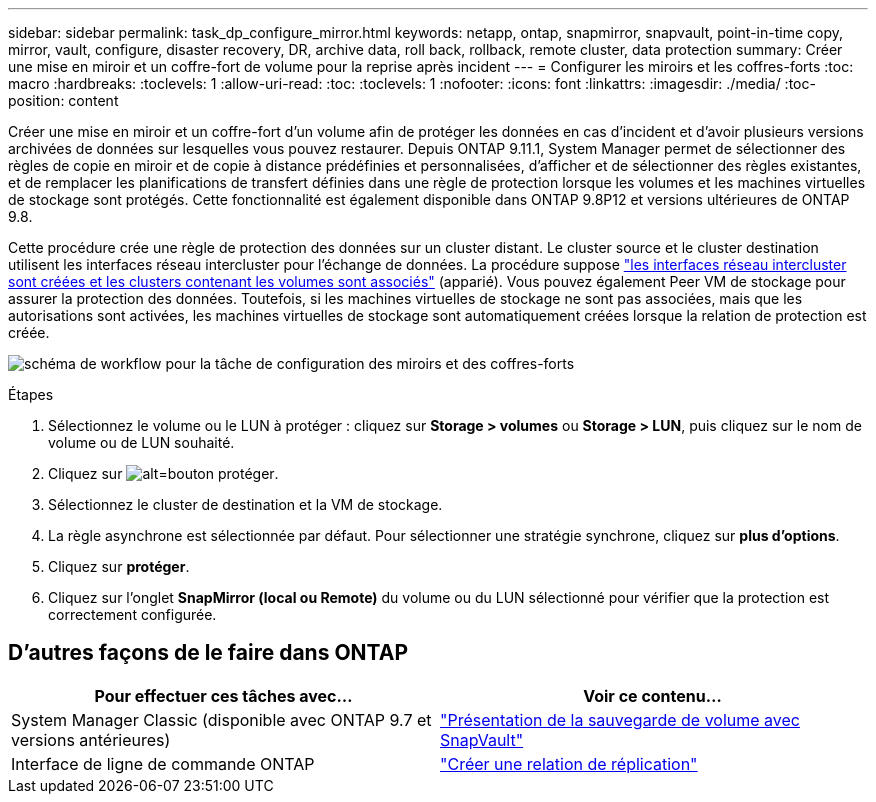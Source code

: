 ---
sidebar: sidebar 
permalink: task_dp_configure_mirror.html 
keywords: netapp, ontap, snapmirror, snapvault, point-in-time copy, mirror, vault, configure, disaster recovery, DR, archive data, roll back, rollback, remote cluster, data protection 
summary: Créer une mise en miroir et un coffre-fort de volume pour la reprise après incident 
---
= Configurer les miroirs et les coffres-forts
:toc: macro
:hardbreaks:
:toclevels: 1
:allow-uri-read: 
:toc: 
:toclevels: 1
:nofooter: 
:icons: font
:linkattrs: 
:imagesdir: ./media/
:toc-position: content


[role="lead"]
Créer une mise en miroir et un coffre-fort d'un volume afin de protéger les données en cas d'incident et d'avoir plusieurs versions archivées de données sur lesquelles vous pouvez restaurer. Depuis ONTAP 9.11.1, System Manager permet de sélectionner des règles de copie en miroir et de copie à distance prédéfinies et personnalisées, d'afficher et de sélectionner des règles existantes, et de remplacer les planifications de transfert définies dans une règle de protection lorsque les volumes et les machines virtuelles de stockage sont protégés. Cette fonctionnalité est également disponible dans ONTAP 9.8P12 et versions ultérieures de ONTAP 9.8.

Cette procédure crée une règle de protection des données sur un cluster distant. Le cluster source et le cluster destination utilisent les interfaces réseau intercluster pour l'échange de données. La procédure suppose link:task_dp_prepare_mirror.html["les interfaces réseau intercluster sont créées et les clusters contenant les volumes sont associés"] (apparié). Vous pouvez également Peer VM de stockage pour assurer la protection des données. Toutefois, si les machines virtuelles de stockage ne sont pas associées, mais que les autorisations sont activées, les machines virtuelles de stockage sont automatiquement créées lorsque la relation de protection est créée.

image:workflow_configure_mirrors_and_vaults.gif["schéma de workflow pour la tâche de configuration des miroirs et des coffres-forts"]

.Étapes
. Sélectionnez le volume ou le LUN à protéger : cliquez sur *Storage > volumes* ou *Storage > LUN*, puis cliquez sur le nom de volume ou de LUN souhaité.
. Cliquez sur image:icon_protect.gif["alt=bouton protéger"].
. Sélectionnez le cluster de destination et la VM de stockage.
. La règle asynchrone est sélectionnée par défaut. Pour sélectionner une stratégie synchrone, cliquez sur *plus d'options*.
. Cliquez sur *protéger*.
. Cliquez sur l'onglet *SnapMirror (local ou Remote)* du volume ou du LUN sélectionné pour vérifier que la protection est correctement configurée.




== D'autres façons de le faire dans ONTAP

[cols="2"]
|===
| Pour effectuer ces tâches avec... | Voir ce contenu... 


| System Manager Classic (disponible avec ONTAP 9.7 et versions antérieures) | link:https://docs.netapp.com/us-en/ontap-sm-classic/volume-backup-snapvault/index.html["Présentation de la sauvegarde de volume avec SnapVault"^] 


| Interface de ligne de commande ONTAP | link:./data-protection/create-replication-relationship-task.html["Créer une relation de réplication"^] 
|===